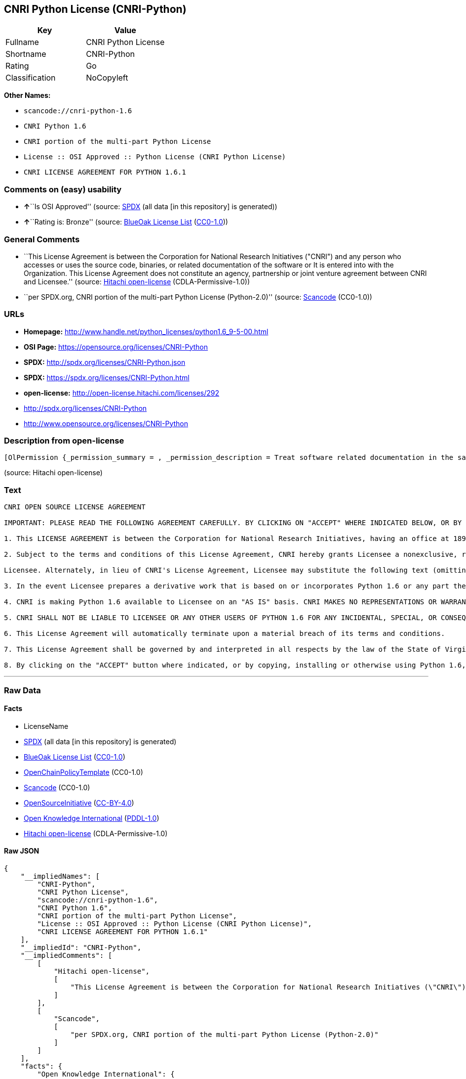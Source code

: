 == CNRI Python License (CNRI-Python)

[cols=",",options="header",]
|===
|Key |Value
|Fullname |CNRI Python License
|Shortname |CNRI-Python
|Rating |Go
|Classification |NoCopyleft
|===

*Other Names:*

* `+scancode://cnri-python-1.6+`
* `+CNRI Python 1.6+`
* `+CNRI portion of the multi-part Python License+`
* `+License :: OSI Approved :: Python License (CNRI Python License)+`
* `+CNRI LICENSE AGREEMENT FOR PYTHON 1.6.1+`

=== Comments on (easy) usability

* **↑**``Is OSI Approved'' (source:
https://spdx.org/licenses/CNRI-Python.html[SPDX] (all data [in this
repository] is generated))
* **↑**``Rating is: Bronze'' (source:
https://blueoakcouncil.org/list[BlueOak License List]
(https://raw.githubusercontent.com/blueoakcouncil/blue-oak-list-npm-package/master/LICENSE[CC0-1.0]))

=== General Comments

* ``This License Agreement is between the Corporation for National
Research Initiatives ("CNRI") and any person who accesses or uses the
source code, binaries, or related documentation of the software or It is
entered into with the Organization. This License Agreement does not
constitute an agency, partnership or joint venture agreement between
CNRI and Licensee.'' (source:
https://github.com/Hitachi/open-license[Hitachi open-license]
(CDLA-Permissive-1.0))
* ``per SPDX.org, CNRI portion of the multi-part Python License
(Python-2.0)'' (source:
https://github.com/nexB/scancode-toolkit/blob/develop/src/licensedcode/data/licenses/cnri-python-1.6.yml[Scancode]
(CC0-1.0))

=== URLs

* *Homepage:*
http://www.handle.net/python_licenses/python1.6_9-5-00.html
* *OSI Page:* https://opensource.org/licenses/CNRI-Python
* *SPDX:* http://spdx.org/licenses/CNRI-Python.json
* *SPDX:* https://spdx.org/licenses/CNRI-Python.html
* *open-license:* http://open-license.hitachi.com/licenses/292
* http://spdx.org/licenses/CNRI-Python
* http://www.opensource.org/licenses/CNRI-Python

=== Description from open-license

....
[OlPermission {_permission_summary = , _permission_description = Treat software related documentation in the same way as software, _permission_actions = [OlAction {_action_schemaVersion = "0.1", _action_uri = "http://open-license.hitachi.com/actions/1", _action_baseUri = "http://open-license.hitachi.com/", _action_id = "actions/1", _action_name = Use the obtained source code without modification, _action_description = Use the fetched code as it is.},OlAction {_action_schemaVersion = "0.1", _action_uri = "http://open-license.hitachi.com/actions/4", _action_baseUri = "http://open-license.hitachi.com/", _action_id = "actions/4", _action_name = Using Modified Source Code, _action_description = },OlAction {_action_schemaVersion = "0.1", _action_uri = "http://open-license.hitachi.com/actions/6", _action_baseUri = "http://open-license.hitachi.com/", _action_id = "actions/6", _action_name = Use the retrieved binaries, _action_description = Use the fetched binary as it is.},OlAction {_action_schemaVersion = "0.1", _action_uri = "http://open-license.hitachi.com/actions/8", _action_baseUri = "http://open-license.hitachi.com/", _action_id = "actions/8", _action_name = Use binaries generated from modified source code, _action_description = },OlAction {_action_schemaVersion = "0.1", _action_uri = "http://open-license.hitachi.com/actions/172", _action_baseUri = "http://open-license.hitachi.com/", _action_id = "actions/172", _action_name = Analyze the obtained source code, _action_description = },OlAction {_action_schemaVersion = "0.1", _action_uri = "http://open-license.hitachi.com/actions/173", _action_baseUri = "http://open-license.hitachi.com/", _action_id = "actions/173", _action_name = Analyze the modified source code, _action_description = },OlAction {_action_schemaVersion = "0.1", _action_uri = "http://open-license.hitachi.com/actions/174", _action_baseUri = "http://open-license.hitachi.com/", _action_id = "actions/174", _action_name = Analyze the acquired binaries, _action_description = },OlAction {_action_schemaVersion = "0.1", _action_uri = "http://open-license.hitachi.com/actions/175", _action_baseUri = "http://open-license.hitachi.com/", _action_id = "actions/175", _action_name = Analyze the binary generated from the retrieved source code, _action_description = },OlAction {_action_schemaVersion = "0.1", _action_uri = "http://open-license.hitachi.com/actions/176", _action_baseUri = "http://open-license.hitachi.com/", _action_id = "actions/176", _action_name = Test the fetched source code, _action_description = },OlAction {_action_schemaVersion = "0.1", _action_uri = "http://open-license.hitachi.com/actions/177", _action_baseUri = "http://open-license.hitachi.com/", _action_id = "actions/177", _action_name = Testing Modified Source Code, _action_description = },OlAction {_action_schemaVersion = "0.1", _action_uri = "http://open-license.hitachi.com/actions/178", _action_baseUri = "http://open-license.hitachi.com/", _action_id = "actions/178", _action_name = Test the acquired binaries, _action_description = },OlAction {_action_schemaVersion = "0.1", _action_uri = "http://open-license.hitachi.com/actions/179", _action_baseUri = "http://open-license.hitachi.com/", _action_id = "actions/179", _action_name = Test the generated binaries from modified source code, _action_description = }], _permission_conditionHead = Nothing},OlPermission {_permission_summary = , _permission_description = The following text may be used in lieu of a copy of such license (except in quotation marks): "Python 1.6.1 is made available subject to the terms and conditions in CNRI. This Agreement together with Python 1.6.1 may be located on the Internet using the following unique, persistent identifier (known as a handle): 1895.22/1013. This Agreement may also be obtained from a proxy server on the Internet using the following URL: http://hdl .handle.net/1895.22/1013."●Copyright © 1995-2001 Corporation for National Research Initiatives; All Rights Reserved ", _permission_actions = [OlAction {_action_schemaVersion = "0.1", _action_uri = "http://open-license.hitachi.com/actions/9", _action_baseUri = "http://open-license.hitachi.com/", _action_id = "actions/9", _action_name = Distribute the obtained source code without modification, _action_description = Redistribute the code as it was obtained},OlAction {_action_schemaVersion = "0.1", _action_uri = "http://open-license.hitachi.com/actions/11", _action_baseUri = "http://open-license.hitachi.com/", _action_id = "actions/11", _action_name = Distribute the fetched binaries, _action_description = Redistribute the fetched binaries as they are},OlAction {_action_schemaVersion = "0.1", _action_uri = "http://open-license.hitachi.com/actions/17", _action_baseUri = "http://open-license.hitachi.com/", _action_id = "actions/17", _action_name = Display the obtained source code publicly, _action_description = },OlAction {_action_schemaVersion = "0.1", _action_uri = "http://open-license.hitachi.com/actions/18", _action_baseUri = "http://open-license.hitachi.com/", _action_id = "actions/18", _action_name = Executing the fetched source code publicly, _action_description = },OlAction {_action_schemaVersion = "0.1", _action_uri = "http://open-license.hitachi.com/actions/170", _action_baseUri = "http://open-license.hitachi.com/", _action_id = "actions/170", _action_name = Display the fetched binaries publicly, _action_description = },OlAction {_action_schemaVersion = "0.1", _action_uri = "http://open-license.hitachi.com/actions/180", _action_baseUri = "http://open-license.hitachi.com/", _action_id = "actions/180", _action_name = Executing the fetched binary publicly, _action_description = }], _permission_conditionHead = Just (OlConditionTreeAnd [OlConditionTreeLeaf (OlCondition {_condition_schemaVersion = "0.1", _condition_uri = "http://open-license.hitachi.com/conditions/8", _condition_baseUri = "http://open-license.hitachi.com/", _condition_id = "conditions/8", _condition_conditionType = OBLIGATION, _condition_name = Give you a copy of the relevant license., _condition_description = }),OlConditionTreeLeaf (OlCondition {_condition_schemaVersion = "0.1", _condition_uri = "http://open-license.hitachi.com/conditions/68", _condition_baseUri = "http://open-license.hitachi.com/", _condition_id = "conditions/68", _condition_conditionType = OBLIGATION, _condition_name = Include the copyright notice contained in the software, _condition_description = })])},OlPermission {_permission_summary = , _permission_description = The following text may be used in lieu of a copy of such license (except in quotation marks): "Python 1.6.1 is made available subject to the terms and conditions in CNRI. This Agreement together with Python 1.6.1 may be located on the Internet using the following unique, persistent identifier (known as a handle): 1895.22/1013. This Agreement may also be obtained from a proxy server on the Internet using the following URL: http://hdl .handle.net/1895.22/1013."●Copyright © 1995-2001 Corporation for National Research Initiatives; All Rights Reserved ", _permission_actions = [OlAction {_action_schemaVersion = "0.1", _action_uri = "http://open-license.hitachi.com/actions/3", _action_baseUri = "http://open-license.hitachi.com/", _action_id = "actions/3", _action_name = Modify the obtained source code., _action_description = }], _permission_conditionHead = Just (OlConditionTreeAnd [OlConditionTreeLeaf (OlCondition {_condition_schemaVersion = "0.1", _condition_uri = "http://open-license.hitachi.com/conditions/68", _condition_baseUri = "http://open-license.hitachi.com/", _condition_id = "conditions/68", _condition_conditionType = OBLIGATION, _condition_name = Include the copyright notice contained in the software, _condition_description = }),OlConditionTreeLeaf (OlCondition {_condition_schemaVersion = "0.1", _condition_uri = "http://open-license.hitachi.com/conditions/172", _condition_baseUri = "http://open-license.hitachi.com/", _condition_id = "conditions/172", _condition_conditionType = OBLIGATION, _condition_name = Include a summary of the changes you have made, _condition_description = })])},OlPermission {_permission_summary = , _permission_description = The following text may be used in lieu of a copy of such license (except in quotation marks): "Python 1.6.1 is made available subject to the terms and conditions in CNRI. This Agreement together with Python 1.6.1 may be located on the Internet using the following unique, persistent identifier (known as a handle): 1895.22/1013. This Agreement may also be obtained from a proxy server on the Internet using the following URL: http://hdl .handle.net/1895.22/1013."●Copyright © 1995-2001 Corporation for National Research Initiatives; All Rights Reserved ", _permission_actions = [OlAction {_action_schemaVersion = "0.1", _action_uri = "http://open-license.hitachi.com/actions/12", _action_baseUri = "http://open-license.hitachi.com/", _action_id = "actions/12", _action_name = Distribution of Modified Source Code, _action_description = },OlAction {_action_schemaVersion = "0.1", _action_uri = "http://open-license.hitachi.com/actions/14", _action_baseUri = "http://open-license.hitachi.com/", _action_id = "actions/14", _action_name = Distribute the generated binaries from modified source code, _action_description = },OlAction {_action_schemaVersion = "0.1", _action_uri = "http://open-license.hitachi.com/actions/23", _action_baseUri = "http://open-license.hitachi.com/", _action_id = "actions/23", _action_name = Display modified source code publicly, _action_description = },OlAction {_action_schemaVersion = "0.1", _action_uri = "http://open-license.hitachi.com/actions/24", _action_baseUri = "http://open-license.hitachi.com/", _action_id = "actions/24", _action_name = Publicly execute the modified source code, _action_description = },OlAction {_action_schemaVersion = "0.1", _action_uri = "http://open-license.hitachi.com/actions/171", _action_baseUri = "http://open-license.hitachi.com/", _action_id = "actions/171", _action_name = Display the generated binaries from modified source code publicly, _action_description = },OlAction {_action_schemaVersion = "0.1", _action_uri = "http://open-license.hitachi.com/actions/181", _action_baseUri = "http://open-license.hitachi.com/", _action_id = "actions/181", _action_name = Executing the generated binaries from modified source code publicly, _action_description = },OlAction {_action_schemaVersion = "0.1", _action_uri = "http://open-license.hitachi.com/actions/192", _action_baseUri = "http://open-license.hitachi.com/", _action_id = "actions/192", _action_name = Combining the software with one's own work to produce and distribute the software or a work containing parts of the software, _action_description = }], _permission_conditionHead = Just (OlConditionTreeAnd [OlConditionTreeLeaf (OlCondition {_condition_schemaVersion = "0.1", _condition_uri = "http://open-license.hitachi.com/conditions/8", _condition_baseUri = "http://open-license.hitachi.com/", _condition_id = "conditions/8", _condition_conditionType = OBLIGATION, _condition_name = Give you a copy of the relevant license., _condition_description = }),OlConditionTreeLeaf (OlCondition {_condition_schemaVersion = "0.1", _condition_uri = "http://open-license.hitachi.com/conditions/68", _condition_baseUri = "http://open-license.hitachi.com/", _condition_id = "conditions/68", _condition_conditionType = OBLIGATION, _condition_name = Include the copyright notice contained in the software, _condition_description = }),OlConditionTreeLeaf (OlCondition {_condition_schemaVersion = "0.1", _condition_uri = "http://open-license.hitachi.com/conditions/172", _condition_baseUri = "http://open-license.hitachi.com/", _condition_id = "conditions/172", _condition_conditionType = OBLIGATION, _condition_name = Include a summary of the changes you have made, _condition_description = })])}]
....

(source: Hitachi open-license)

=== Text

....
CNRI OPEN SOURCE LICENSE AGREEMENT

IMPORTANT: PLEASE READ THE FOLLOWING AGREEMENT CAREFULLY. BY CLICKING ON "ACCEPT" WHERE INDICATED BELOW, OR BY COPYING, INSTALLING OR OTHERWISE USING PYTHON 1.6 SOFTWARE, YOU ARE DEEMED TO HAVE AGREED TO THE TERMS AND CONDITIONS OF THIS LICENSE AGREEMENT.

1. This LICENSE AGREEMENT is between the Corporation for National Research Initiatives, having an office at 1895 Preston White Drive, Reston, VA 20191 ("CNRI"), and the Individual or Organization ("Licensee") accessing and otherwise using Python 1.6 software in source or binary form and its associated documentation, as released at the www.python.org Internet site on September 5, 2000 ("Python 1.6").

2. Subject to the terms and conditions of this License Agreement, CNRI hereby grants Licensee a nonexclusive, royalty-free, world-wide license to reproduce, analyze, test, perform and/or display publicly, prepare derivative works, distribute, and otherwise use Python 1.6 alone or in any derivative version, provided, however, that CNRI's License Agreement and CNRI's notice of copyright, i.e., "Copyright (c) 1995-2000 Corporation for National Research Initiatives; All Rights Reserved" are retained in Python 1.6 alone or in any derivative version prepared by

Licensee. Alternately, in lieu of CNRI's License Agreement, Licensee may substitute the following text (omitting the quotes): "Python 1.6 is made available subject to the terms and conditions in CNRI's License Agreement. This Agreement together with Python 1.6 may be located on the Internet using the following unique, persistent identifier (known as a handle): 1895.22/1012. This Agreement may also be obtained from a proxy server on the Internet using the following URL: http://hdl.handle.net/1895.22/1012".

3. In the event Licensee prepares a derivative work that is based on or incorporates Python 1.6 or any part thereof, and wants to make the derivative work available to others as provided herein, then Licensee hereby agrees to include in any such work a brief summary of the changes made to Python 1.6.

4. CNRI is making Python 1.6 available to Licensee on an "AS IS" basis. CNRI MAKES NO REPRESENTATIONS OR WARRANTIES, EXPRESS OR IMPLIED. BY WAY OF EXAMPLE, BUT NOT LIMITATION, CNRI MAKES NO AND DISCLAIMS ANY REPRESENTATION OR WARRANTY OF MERCHANTABILITY OR FITNESS FOR ANY PARTICULAR PURPOSE OR THAT THE USE OF PYTHON 1.6 WILL NOT INFRINGE ANY THIRD PARTY RIGHTS.

5. CNRI SHALL NOT BE LIABLE TO LICENSEE OR ANY OTHER USERS OF PYTHON 1.6 FOR ANY INCIDENTAL, SPECIAL, OR CONSEQUENTIAL DAMAGES OR LOSS AS A RESULT OF MODIFYING, DISTRIBUTING, OR OTHERWISE USING PYTHON 1.6, OR ANY DERIVATIVE THEREOF, EVEN IF ADVISED OF THE POSSIBILITY THEREOF.

6. This License Agreement will automatically terminate upon a material breach of its terms and conditions.

7. This License Agreement shall be governed by and interpreted in all respects by the law of the State of Virginia, excluding conflict of law provisions. Nothing in this License Agreement shall be deemed to create any relationship of agency, partnership, or joint venture between CNRI and Licensee. This License Agreement does not grant permission to use CNRI trademarks or trade name in a trademark sense to endorse or promote products or services of Licensee, or any third party.

8. By clicking on the "ACCEPT" button where indicated, or by copying, installing or otherwise using Python 1.6, Licensee agrees to be bound by the terms and conditions of this License Agreement.
....

'''''

=== Raw Data

==== Facts

* LicenseName
* https://spdx.org/licenses/CNRI-Python.html[SPDX] (all data [in this
repository] is generated)
* https://blueoakcouncil.org/list[BlueOak License List]
(https://raw.githubusercontent.com/blueoakcouncil/blue-oak-list-npm-package/master/LICENSE[CC0-1.0])
* https://github.com/OpenChain-Project/curriculum/raw/ddf1e879341adbd9b297cd67c5d5c16b2076540b/policy-template/Open%20Source%20Policy%20Template%20for%20OpenChain%20Specification%201.2.ods[OpenChainPolicyTemplate]
(CC0-1.0)
* https://github.com/nexB/scancode-toolkit/blob/develop/src/licensedcode/data/licenses/cnri-python-1.6.yml[Scancode]
(CC0-1.0)
* https://opensource.org/licenses/[OpenSourceInitiative]
(https://creativecommons.org/licenses/by/4.0/legalcode[CC-BY-4.0])
* https://github.com/okfn/licenses/blob/master/licenses.csv[Open
Knowledge International]
(https://opendatacommons.org/licenses/pddl/1-0/[PDDL-1.0])
* https://github.com/Hitachi/open-license[Hitachi open-license]
(CDLA-Permissive-1.0)

==== Raw JSON

....
{
    "__impliedNames": [
        "CNRI-Python",
        "CNRI Python License",
        "scancode://cnri-python-1.6",
        "CNRI Python 1.6",
        "CNRI portion of the multi-part Python License",
        "License :: OSI Approved :: Python License (CNRI Python License)",
        "CNRI LICENSE AGREEMENT FOR PYTHON 1.6.1"
    ],
    "__impliedId": "CNRI-Python",
    "__impliedComments": [
        [
            "Hitachi open-license",
            [
                "This License Agreement is between the Corporation for National Research Initiatives (\"CNRI\") and any person who accesses or uses the source code, binaries, or related documentation of the software or It is entered into with the Organization. This License Agreement does not constitute an agency, partnership or joint venture agreement between CNRI and Licensee."
            ]
        ],
        [
            "Scancode",
            [
                "per SPDX.org, CNRI portion of the multi-part Python License (Python-2.0)"
            ]
        ]
    ],
    "facts": {
        "Open Knowledge International": {
            "is_generic": null,
            "legacy_ids": [],
            "status": "active",
            "domain_software": true,
            "url": "https://opensource.org/licenses/CNRI-Python",
            "maintainer": "",
            "od_conformance": "not reviewed",
            "_sourceURL": "https://github.com/okfn/licenses/blob/master/licenses.csv",
            "domain_data": false,
            "osd_conformance": "approved",
            "id": "CNRI-Python",
            "title": "CNRI Python License",
            "_implications": {
                "__impliedNames": [
                    "CNRI-Python",
                    "CNRI Python License"
                ],
                "__impliedId": "CNRI-Python",
                "__impliedURLs": [
                    [
                        null,
                        "https://opensource.org/licenses/CNRI-Python"
                    ]
                ]
            },
            "domain_content": false
        },
        "LicenseName": {
            "implications": {
                "__impliedNames": [
                    "CNRI-Python"
                ],
                "__impliedId": "CNRI-Python"
            },
            "shortname": "CNRI-Python",
            "otherNames": []
        },
        "SPDX": {
            "isSPDXLicenseDeprecated": false,
            "spdxFullName": "CNRI Python License",
            "spdxDetailsURL": "http://spdx.org/licenses/CNRI-Python.json",
            "_sourceURL": "https://spdx.org/licenses/CNRI-Python.html",
            "spdxLicIsOSIApproved": true,
            "spdxSeeAlso": [
                "https://opensource.org/licenses/CNRI-Python"
            ],
            "_implications": {
                "__impliedNames": [
                    "CNRI-Python",
                    "CNRI Python License"
                ],
                "__impliedId": "CNRI-Python",
                "__impliedJudgement": [
                    [
                        "SPDX",
                        {
                            "tag": "PositiveJudgement",
                            "contents": "Is OSI Approved"
                        }
                    ]
                ],
                "__isOsiApproved": true,
                "__impliedURLs": [
                    [
                        "SPDX",
                        "http://spdx.org/licenses/CNRI-Python.json"
                    ],
                    [
                        null,
                        "https://opensource.org/licenses/CNRI-Python"
                    ]
                ]
            },
            "spdxLicenseId": "CNRI-Python"
        },
        "Scancode": {
            "otherUrls": [
                "http://spdx.org/licenses/CNRI-Python",
                "http://www.opensource.org/licenses/CNRI-Python",
                "https://opensource.org/licenses/CNRI-Python"
            ],
            "homepageUrl": "http://www.handle.net/python_licenses/python1.6_9-5-00.html",
            "shortName": "CNRI Python 1.6",
            "textUrls": null,
            "text": "CNRI OPEN SOURCE LICENSE AGREEMENT\n\nIMPORTANT: PLEASE READ THE FOLLOWING AGREEMENT CAREFULLY. BY CLICKING ON \"ACCEPT\" WHERE INDICATED BELOW, OR BY COPYING, INSTALLING OR OTHERWISE USING PYTHON 1.6 SOFTWARE, YOU ARE DEEMED TO HAVE AGREED TO THE TERMS AND CONDITIONS OF THIS LICENSE AGREEMENT.\n\n1. This LICENSE AGREEMENT is between the Corporation for National Research Initiatives, having an office at 1895 Preston White Drive, Reston, VA 20191 (\"CNRI\"), and the Individual or Organization (\"Licensee\") accessing and otherwise using Python 1.6 software in source or binary form and its associated documentation, as released at the www.python.org Internet site on September 5, 2000 (\"Python 1.6\").\n\n2. Subject to the terms and conditions of this License Agreement, CNRI hereby grants Licensee a nonexclusive, royalty-free, world-wide license to reproduce, analyze, test, perform and/or display publicly, prepare derivative works, distribute, and otherwise use Python 1.6 alone or in any derivative version, provided, however, that CNRI's License Agreement and CNRI's notice of copyright, i.e., \"Copyright (c) 1995-2000 Corporation for National Research Initiatives; All Rights Reserved\" are retained in Python 1.6 alone or in any derivative version prepared by\n\nLicensee. Alternately, in lieu of CNRI's License Agreement, Licensee may substitute the following text (omitting the quotes): \"Python 1.6 is made available subject to the terms and conditions in CNRI's License Agreement. This Agreement together with Python 1.6 may be located on the Internet using the following unique, persistent identifier (known as a handle): 1895.22/1012. This Agreement may also be obtained from a proxy server on the Internet using the following URL: http://hdl.handle.net/1895.22/1012\".\n\n3. In the event Licensee prepares a derivative work that is based on or incorporates Python 1.6 or any part thereof, and wants to make the derivative work available to others as provided herein, then Licensee hereby agrees to include in any such work a brief summary of the changes made to Python 1.6.\n\n4. CNRI is making Python 1.6 available to Licensee on an \"AS IS\" basis. CNRI MAKES NO REPRESENTATIONS OR WARRANTIES, EXPRESS OR IMPLIED. BY WAY OF EXAMPLE, BUT NOT LIMITATION, CNRI MAKES NO AND DISCLAIMS ANY REPRESENTATION OR WARRANTY OF MERCHANTABILITY OR FITNESS FOR ANY PARTICULAR PURPOSE OR THAT THE USE OF PYTHON 1.6 WILL NOT INFRINGE ANY THIRD PARTY RIGHTS.\n\n5. CNRI SHALL NOT BE LIABLE TO LICENSEE OR ANY OTHER USERS OF PYTHON 1.6 FOR ANY INCIDENTAL, SPECIAL, OR CONSEQUENTIAL DAMAGES OR LOSS AS A RESULT OF MODIFYING, DISTRIBUTING, OR OTHERWISE USING PYTHON 1.6, OR ANY DERIVATIVE THEREOF, EVEN IF ADVISED OF THE POSSIBILITY THEREOF.\n\n6. This License Agreement will automatically terminate upon a material breach of its terms and conditions.\n\n7. This License Agreement shall be governed by and interpreted in all respects by the law of the State of Virginia, excluding conflict of law provisions. Nothing in this License Agreement shall be deemed to create any relationship of agency, partnership, or joint venture between CNRI and Licensee. This License Agreement does not grant permission to use CNRI trademarks or trade name in a trademark sense to endorse or promote products or services of Licensee, or any third party.\n\n8. By clicking on the \"ACCEPT\" button where indicated, or by copying, installing or otherwise using Python 1.6, Licensee agrees to be bound by the terms and conditions of this License Agreement.",
            "category": "Permissive",
            "osiUrl": null,
            "owner": "CNRI",
            "_sourceURL": "https://github.com/nexB/scancode-toolkit/blob/develop/src/licensedcode/data/licenses/cnri-python-1.6.yml",
            "key": "cnri-python-1.6",
            "name": "CNRI Open Source License Agreement for Python 1.6",
            "spdxId": "CNRI-Python",
            "notes": "per SPDX.org, CNRI portion of the multi-part Python License (Python-2.0)",
            "_implications": {
                "__impliedNames": [
                    "scancode://cnri-python-1.6",
                    "CNRI Python 1.6",
                    "CNRI-Python"
                ],
                "__impliedId": "CNRI-Python",
                "__impliedComments": [
                    [
                        "Scancode",
                        [
                            "per SPDX.org, CNRI portion of the multi-part Python License (Python-2.0)"
                        ]
                    ]
                ],
                "__impliedCopyleft": [
                    [
                        "Scancode",
                        "NoCopyleft"
                    ]
                ],
                "__calculatedCopyleft": "NoCopyleft",
                "__impliedText": "CNRI OPEN SOURCE LICENSE AGREEMENT\n\nIMPORTANT: PLEASE READ THE FOLLOWING AGREEMENT CAREFULLY. BY CLICKING ON \"ACCEPT\" WHERE INDICATED BELOW, OR BY COPYING, INSTALLING OR OTHERWISE USING PYTHON 1.6 SOFTWARE, YOU ARE DEEMED TO HAVE AGREED TO THE TERMS AND CONDITIONS OF THIS LICENSE AGREEMENT.\n\n1. This LICENSE AGREEMENT is between the Corporation for National Research Initiatives, having an office at 1895 Preston White Drive, Reston, VA 20191 (\"CNRI\"), and the Individual or Organization (\"Licensee\") accessing and otherwise using Python 1.6 software in source or binary form and its associated documentation, as released at the www.python.org Internet site on September 5, 2000 (\"Python 1.6\").\n\n2. Subject to the terms and conditions of this License Agreement, CNRI hereby grants Licensee a nonexclusive, royalty-free, world-wide license to reproduce, analyze, test, perform and/or display publicly, prepare derivative works, distribute, and otherwise use Python 1.6 alone or in any derivative version, provided, however, that CNRI's License Agreement and CNRI's notice of copyright, i.e., \"Copyright (c) 1995-2000 Corporation for National Research Initiatives; All Rights Reserved\" are retained in Python 1.6 alone or in any derivative version prepared by\n\nLicensee. Alternately, in lieu of CNRI's License Agreement, Licensee may substitute the following text (omitting the quotes): \"Python 1.6 is made available subject to the terms and conditions in CNRI's License Agreement. This Agreement together with Python 1.6 may be located on the Internet using the following unique, persistent identifier (known as a handle): 1895.22/1012. This Agreement may also be obtained from a proxy server on the Internet using the following URL: http://hdl.handle.net/1895.22/1012\".\n\n3. In the event Licensee prepares a derivative work that is based on or incorporates Python 1.6 or any part thereof, and wants to make the derivative work available to others as provided herein, then Licensee hereby agrees to include in any such work a brief summary of the changes made to Python 1.6.\n\n4. CNRI is making Python 1.6 available to Licensee on an \"AS IS\" basis. CNRI MAKES NO REPRESENTATIONS OR WARRANTIES, EXPRESS OR IMPLIED. BY WAY OF EXAMPLE, BUT NOT LIMITATION, CNRI MAKES NO AND DISCLAIMS ANY REPRESENTATION OR WARRANTY OF MERCHANTABILITY OR FITNESS FOR ANY PARTICULAR PURPOSE OR THAT THE USE OF PYTHON 1.6 WILL NOT INFRINGE ANY THIRD PARTY RIGHTS.\n\n5. CNRI SHALL NOT BE LIABLE TO LICENSEE OR ANY OTHER USERS OF PYTHON 1.6 FOR ANY INCIDENTAL, SPECIAL, OR CONSEQUENTIAL DAMAGES OR LOSS AS A RESULT OF MODIFYING, DISTRIBUTING, OR OTHERWISE USING PYTHON 1.6, OR ANY DERIVATIVE THEREOF, EVEN IF ADVISED OF THE POSSIBILITY THEREOF.\n\n6. This License Agreement will automatically terminate upon a material breach of its terms and conditions.\n\n7. This License Agreement shall be governed by and interpreted in all respects by the law of the State of Virginia, excluding conflict of law provisions. Nothing in this License Agreement shall be deemed to create any relationship of agency, partnership, or joint venture between CNRI and Licensee. This License Agreement does not grant permission to use CNRI trademarks or trade name in a trademark sense to endorse or promote products or services of Licensee, or any third party.\n\n8. By clicking on the \"ACCEPT\" button where indicated, or by copying, installing or otherwise using Python 1.6, Licensee agrees to be bound by the terms and conditions of this License Agreement.",
                "__impliedURLs": [
                    [
                        "Homepage",
                        "http://www.handle.net/python_licenses/python1.6_9-5-00.html"
                    ],
                    [
                        null,
                        "http://spdx.org/licenses/CNRI-Python"
                    ],
                    [
                        null,
                        "http://www.opensource.org/licenses/CNRI-Python"
                    ],
                    [
                        null,
                        "https://opensource.org/licenses/CNRI-Python"
                    ]
                ]
            }
        },
        "OpenChainPolicyTemplate": {
            "isSaaSDeemed": "no",
            "licenseType": "permissive",
            "freedomOrDeath": "no",
            "typeCopyleft": "no",
            "_sourceURL": "https://github.com/OpenChain-Project/curriculum/raw/ddf1e879341adbd9b297cd67c5d5c16b2076540b/policy-template/Open%20Source%20Policy%20Template%20for%20OpenChain%20Specification%201.2.ods",
            "name": "CNRI Python license (CNRI portion of Python License)",
            "commercialUse": true,
            "spdxId": "CNRI-Python",
            "_implications": {
                "__impliedNames": [
                    "CNRI-Python"
                ]
            }
        },
        "Hitachi open-license": {
            "permissionsStr": "[OlPermission {_permission_summary = , _permission_description = Treat software related documentation in the same way as software, _permission_actions = [OlAction {_action_schemaVersion = \"0.1\", _action_uri = \"http://open-license.hitachi.com/actions/1\", _action_baseUri = \"http://open-license.hitachi.com/\", _action_id = \"actions/1\", _action_name = Use the obtained source code without modification, _action_description = Use the fetched code as it is.},OlAction {_action_schemaVersion = \"0.1\", _action_uri = \"http://open-license.hitachi.com/actions/4\", _action_baseUri = \"http://open-license.hitachi.com/\", _action_id = \"actions/4\", _action_name = Using Modified Source Code, _action_description = },OlAction {_action_schemaVersion = \"0.1\", _action_uri = \"http://open-license.hitachi.com/actions/6\", _action_baseUri = \"http://open-license.hitachi.com/\", _action_id = \"actions/6\", _action_name = Use the retrieved binaries, _action_description = Use the fetched binary as it is.},OlAction {_action_schemaVersion = \"0.1\", _action_uri = \"http://open-license.hitachi.com/actions/8\", _action_baseUri = \"http://open-license.hitachi.com/\", _action_id = \"actions/8\", _action_name = Use binaries generated from modified source code, _action_description = },OlAction {_action_schemaVersion = \"0.1\", _action_uri = \"http://open-license.hitachi.com/actions/172\", _action_baseUri = \"http://open-license.hitachi.com/\", _action_id = \"actions/172\", _action_name = Analyze the obtained source code, _action_description = },OlAction {_action_schemaVersion = \"0.1\", _action_uri = \"http://open-license.hitachi.com/actions/173\", _action_baseUri = \"http://open-license.hitachi.com/\", _action_id = \"actions/173\", _action_name = Analyze the modified source code, _action_description = },OlAction {_action_schemaVersion = \"0.1\", _action_uri = \"http://open-license.hitachi.com/actions/174\", _action_baseUri = \"http://open-license.hitachi.com/\", _action_id = \"actions/174\", _action_name = Analyze the acquired binaries, _action_description = },OlAction {_action_schemaVersion = \"0.1\", _action_uri = \"http://open-license.hitachi.com/actions/175\", _action_baseUri = \"http://open-license.hitachi.com/\", _action_id = \"actions/175\", _action_name = Analyze the binary generated from the retrieved source code, _action_description = },OlAction {_action_schemaVersion = \"0.1\", _action_uri = \"http://open-license.hitachi.com/actions/176\", _action_baseUri = \"http://open-license.hitachi.com/\", _action_id = \"actions/176\", _action_name = Test the fetched source code, _action_description = },OlAction {_action_schemaVersion = \"0.1\", _action_uri = \"http://open-license.hitachi.com/actions/177\", _action_baseUri = \"http://open-license.hitachi.com/\", _action_id = \"actions/177\", _action_name = Testing Modified Source Code, _action_description = },OlAction {_action_schemaVersion = \"0.1\", _action_uri = \"http://open-license.hitachi.com/actions/178\", _action_baseUri = \"http://open-license.hitachi.com/\", _action_id = \"actions/178\", _action_name = Test the acquired binaries, _action_description = },OlAction {_action_schemaVersion = \"0.1\", _action_uri = \"http://open-license.hitachi.com/actions/179\", _action_baseUri = \"http://open-license.hitachi.com/\", _action_id = \"actions/179\", _action_name = Test the generated binaries from modified source code, _action_description = }], _permission_conditionHead = Nothing},OlPermission {_permission_summary = , _permission_description = The following text may be used in lieu of a copy of such license (except in quotation marks): \"Python 1.6.1 is made available subject to the terms and conditions in CNRI. This Agreement together with Python 1.6.1 may be located on the Internet using the following unique, persistent identifier (known as a handle): 1895.22/1013. This Agreement may also be obtained from a proxy server on the Internet using the following URL: http://hdl .handle.net/1895.22/1013.\"âCopyright Â© 1995-2001 Corporation for National Research Initiatives; All Rights Reserved \", _permission_actions = [OlAction {_action_schemaVersion = \"0.1\", _action_uri = \"http://open-license.hitachi.com/actions/9\", _action_baseUri = \"http://open-license.hitachi.com/\", _action_id = \"actions/9\", _action_name = Distribute the obtained source code without modification, _action_description = Redistribute the code as it was obtained},OlAction {_action_schemaVersion = \"0.1\", _action_uri = \"http://open-license.hitachi.com/actions/11\", _action_baseUri = \"http://open-license.hitachi.com/\", _action_id = \"actions/11\", _action_name = Distribute the fetched binaries, _action_description = Redistribute the fetched binaries as they are},OlAction {_action_schemaVersion = \"0.1\", _action_uri = \"http://open-license.hitachi.com/actions/17\", _action_baseUri = \"http://open-license.hitachi.com/\", _action_id = \"actions/17\", _action_name = Display the obtained source code publicly, _action_description = },OlAction {_action_schemaVersion = \"0.1\", _action_uri = \"http://open-license.hitachi.com/actions/18\", _action_baseUri = \"http://open-license.hitachi.com/\", _action_id = \"actions/18\", _action_name = Executing the fetched source code publicly, _action_description = },OlAction {_action_schemaVersion = \"0.1\", _action_uri = \"http://open-license.hitachi.com/actions/170\", _action_baseUri = \"http://open-license.hitachi.com/\", _action_id = \"actions/170\", _action_name = Display the fetched binaries publicly, _action_description = },OlAction {_action_schemaVersion = \"0.1\", _action_uri = \"http://open-license.hitachi.com/actions/180\", _action_baseUri = \"http://open-license.hitachi.com/\", _action_id = \"actions/180\", _action_name = Executing the fetched binary publicly, _action_description = }], _permission_conditionHead = Just (OlConditionTreeAnd [OlConditionTreeLeaf (OlCondition {_condition_schemaVersion = \"0.1\", _condition_uri = \"http://open-license.hitachi.com/conditions/8\", _condition_baseUri = \"http://open-license.hitachi.com/\", _condition_id = \"conditions/8\", _condition_conditionType = OBLIGATION, _condition_name = Give you a copy of the relevant license., _condition_description = }),OlConditionTreeLeaf (OlCondition {_condition_schemaVersion = \"0.1\", _condition_uri = \"http://open-license.hitachi.com/conditions/68\", _condition_baseUri = \"http://open-license.hitachi.com/\", _condition_id = \"conditions/68\", _condition_conditionType = OBLIGATION, _condition_name = Include the copyright notice contained in the software, _condition_description = })])},OlPermission {_permission_summary = , _permission_description = The following text may be used in lieu of a copy of such license (except in quotation marks): \"Python 1.6.1 is made available subject to the terms and conditions in CNRI. This Agreement together with Python 1.6.1 may be located on the Internet using the following unique, persistent identifier (known as a handle): 1895.22/1013. This Agreement may also be obtained from a proxy server on the Internet using the following URL: http://hdl .handle.net/1895.22/1013.\"âCopyright Â© 1995-2001 Corporation for National Research Initiatives; All Rights Reserved \", _permission_actions = [OlAction {_action_schemaVersion = \"0.1\", _action_uri = \"http://open-license.hitachi.com/actions/3\", _action_baseUri = \"http://open-license.hitachi.com/\", _action_id = \"actions/3\", _action_name = Modify the obtained source code., _action_description = }], _permission_conditionHead = Just (OlConditionTreeAnd [OlConditionTreeLeaf (OlCondition {_condition_schemaVersion = \"0.1\", _condition_uri = \"http://open-license.hitachi.com/conditions/68\", _condition_baseUri = \"http://open-license.hitachi.com/\", _condition_id = \"conditions/68\", _condition_conditionType = OBLIGATION, _condition_name = Include the copyright notice contained in the software, _condition_description = }),OlConditionTreeLeaf (OlCondition {_condition_schemaVersion = \"0.1\", _condition_uri = \"http://open-license.hitachi.com/conditions/172\", _condition_baseUri = \"http://open-license.hitachi.com/\", _condition_id = \"conditions/172\", _condition_conditionType = OBLIGATION, _condition_name = Include a summary of the changes you have made, _condition_description = })])},OlPermission {_permission_summary = , _permission_description = The following text may be used in lieu of a copy of such license (except in quotation marks): \"Python 1.6.1 is made available subject to the terms and conditions in CNRI. This Agreement together with Python 1.6.1 may be located on the Internet using the following unique, persistent identifier (known as a handle): 1895.22/1013. This Agreement may also be obtained from a proxy server on the Internet using the following URL: http://hdl .handle.net/1895.22/1013.\"âCopyright Â© 1995-2001 Corporation for National Research Initiatives; All Rights Reserved \", _permission_actions = [OlAction {_action_schemaVersion = \"0.1\", _action_uri = \"http://open-license.hitachi.com/actions/12\", _action_baseUri = \"http://open-license.hitachi.com/\", _action_id = \"actions/12\", _action_name = Distribution of Modified Source Code, _action_description = },OlAction {_action_schemaVersion = \"0.1\", _action_uri = \"http://open-license.hitachi.com/actions/14\", _action_baseUri = \"http://open-license.hitachi.com/\", _action_id = \"actions/14\", _action_name = Distribute the generated binaries from modified source code, _action_description = },OlAction {_action_schemaVersion = \"0.1\", _action_uri = \"http://open-license.hitachi.com/actions/23\", _action_baseUri = \"http://open-license.hitachi.com/\", _action_id = \"actions/23\", _action_name = Display modified source code publicly, _action_description = },OlAction {_action_schemaVersion = \"0.1\", _action_uri = \"http://open-license.hitachi.com/actions/24\", _action_baseUri = \"http://open-license.hitachi.com/\", _action_id = \"actions/24\", _action_name = Publicly execute the modified source code, _action_description = },OlAction {_action_schemaVersion = \"0.1\", _action_uri = \"http://open-license.hitachi.com/actions/171\", _action_baseUri = \"http://open-license.hitachi.com/\", _action_id = \"actions/171\", _action_name = Display the generated binaries from modified source code publicly, _action_description = },OlAction {_action_schemaVersion = \"0.1\", _action_uri = \"http://open-license.hitachi.com/actions/181\", _action_baseUri = \"http://open-license.hitachi.com/\", _action_id = \"actions/181\", _action_name = Executing the generated binaries from modified source code publicly, _action_description = },OlAction {_action_schemaVersion = \"0.1\", _action_uri = \"http://open-license.hitachi.com/actions/192\", _action_baseUri = \"http://open-license.hitachi.com/\", _action_id = \"actions/192\", _action_name = Combining the software with one's own work to produce and distribute the software or a work containing parts of the software, _action_description = }], _permission_conditionHead = Just (OlConditionTreeAnd [OlConditionTreeLeaf (OlCondition {_condition_schemaVersion = \"0.1\", _condition_uri = \"http://open-license.hitachi.com/conditions/8\", _condition_baseUri = \"http://open-license.hitachi.com/\", _condition_id = \"conditions/8\", _condition_conditionType = OBLIGATION, _condition_name = Give you a copy of the relevant license., _condition_description = }),OlConditionTreeLeaf (OlCondition {_condition_schemaVersion = \"0.1\", _condition_uri = \"http://open-license.hitachi.com/conditions/68\", _condition_baseUri = \"http://open-license.hitachi.com/\", _condition_id = \"conditions/68\", _condition_conditionType = OBLIGATION, _condition_name = Include the copyright notice contained in the software, _condition_description = }),OlConditionTreeLeaf (OlCondition {_condition_schemaVersion = \"0.1\", _condition_uri = \"http://open-license.hitachi.com/conditions/172\", _condition_baseUri = \"http://open-license.hitachi.com/\", _condition_id = \"conditions/172\", _condition_conditionType = OBLIGATION, _condition_name = Include a summary of the changes you have made, _condition_description = })])}]",
            "notices": [
                {
                    "content": "The Software is provided to Licensee by the copyright holder \"as-is\" and makes no representations or warranties, express or implied, including but not limited to representations and warranties of commercial applicability, fitness for a particular purpose, and non-infringement by use of the Software. The representations and warranties include, but are not limited to, representations and warranties of commercial applicability, fitness for a particular purpose, and non-infringement by use of such software.",
                    "description": "There is no guarantee."
                },
                {
                    "content": "In no event shall the copyright holder be liable to the licensee or users of such software for any incidental, special, or consequential damages, or for any loss arising from the use, modification, or distribution of such software, even if the licensee or users of such software have been advised of the possibility of such damages."
                },
                {
                    "content": "Violation of this license shall result in automatic termination of all rights under this license."
                },
                {
                    "content": "This license is subject to the provisions of the federal intellectual property laws of the United States (including, but not limited to, federal copyright law). To the extent that the federal intellectual property laws of the United States do not apply, they are subject to the provisions of the laws of the Commonwealth of Virginia, except for the conflict of laws provisions of the Commonwealth of Virginia.",
                    "description": "However, derivative works of such software that incorporate material previously distributed under the GNU General Public License (GPL) that is not separable from the software shall be governed by Virginia law only for issues relating to chapters 4, 5, and 7 of this license."
                },
                {
                    "content": "You do not have the right to use CNRI's trademarks or trade names to endorse or promote the products and services of Licensee or third parties."
                }
            ],
            "_sourceURL": "http://open-license.hitachi.com/licenses/292",
            "content": "CNRI LICENSE AGREEMENT FOR PYTHON 1.6.1\r\n\r\n1.This LICENSE AGREEMENT is between the Corporation for National Research Initiatives, having an office at 1895 Preston White Drive, Reston, VA 20191 (âCNRIâ), and the Individual or Organization (âLicenseeâ) accessing and otherwise using Python 1.6.1 software in source or binary form and its associated documentation.\r\n\r\n2.Subject to the terms and conditions of this License Agreement, CNRI hereby grants Licensee a nonexclusive, royalty-free, world-wide license to reproduce, analyze, test, perform and/or display publicly, prepare derivative works, distribute, and otherwise use Python 1.6.1 alone or in any derivative version, provided, however, that CNRIâs License Agreement and CNRIâs notice of copyright, i.e., âCopyright Â© 1995-2001 Corporation for National Research Initiatives; All Rights Reservedâ are retained in Python 1.6.1 alone or in any derivative version prepared by Licensee. Alternately, in lieu of CNRIâs License Agreement, Licensee may substitute the following text (omitting the quotes): âPython 1.6.1 is made available subject to the terms and conditions in CNRIâs License Agreement. This Agreement together with Python 1.6.1 may be located on the Internet using the following unique, persistent identifier (known as a handle): 1895.22/1013. This Agreement may also be obtained from a proxy server on the Internet using the following URL: http://hdl.handle.net/1895.22/1013.â\r\n\r\n3.In the event Licensee prepares a derivative work that is based on or incorporates Python 1.6.1 or any part thereof, and wants to make the derivative work available to others as provided herein, then Licensee hereby agrees to include in any such work a brief summary of the changes made to Python 1.6.1.\r\n\r\n4.CNRI is making Python 1.6.1 available to Licensee on an âAS ISâ basis. CNRI MAKES NO REPRESENTATIONS OR WARRANTIES, EXPRESS OR IMPLIED. BY WAY OF EXAMPLE, BUT NOT LIMITATION, CNRI MAKES NO AND DISCLAIMS ANY REPRESENTATION OR WARRANTY OF MERCHANTABILITY OR FITNESS FOR ANY PARTICULAR PURPOSE OR THAT THE USE OF PYTHON 1.6.1 WILL NOT INFRINGE ANY THIRD PARTY RIGHTS.\r\n\r\n5.CNRI SHALL NOT BE LIABLE TO LICENSEE OR ANY OTHER USERS OF PYTHON 1.6.1 FOR ANY INCIDENTAL, SPECIAL, OR CONSEQUENTIAL DAMAGES OR LOSS AS A RESULT OF MODIFYING, DISTRIBUTING, OR OTHERWISE USING PYTHON 1.6.1, OR ANY DERIVATIVE THEREOF, EVEN IF ADVISED OF THE POSSIBILITY THEREOF.\r\n\r\n6.This License Agreement will automatically terminate upon a material breach of its terms and conditions.\r\n\r\n7.This License Agreement shall be governed by the federal intellectual property law of the United States, including without limitation the federal copyright law, and, to the extent such U.S. federal law does not apply, by the law of the Commonwealth of Virginia, excluding Virginiaâs conflict of law provisions. Notwithstanding the foregoing, with regard to derivative works based on Python 1.6.1 that incorporate non-separable material that was previously distributed under the GNU General Public License (GPL), the law of the Commonwealth of Virginia shall govern this License Agreement only as to issues arising under or with respect to Paragraphs 4, 5, and 7 of this License Agreement. Nothing in this License Agreement shall be deemed to create any relationship of agency, partnership, or joint venture between CNRI and Licensee. This License Agreement does not grant permission to use CNRI trademarks or trade name in a trademark sense to endorse or promote products or services of Licensee, or any third party.\r\n\r\n8.By clicking on the âACCEPTâ button where indicated, or by copying, installing or otherwise using Python 1.6.1, Licensee agrees to be bound by the terms and conditions of this License Agreement.",
            "name": "CNRI LICENSE AGREEMENT FOR PYTHON 1.6.1",
            "permissions": [
                {
                    "actions": [
                        {
                            "name": "Use the obtained source code without modification",
                            "description": "Use the fetched code as it is."
                        },
                        {
                            "name": "Using Modified Source Code"
                        },
                        {
                            "name": "Use the retrieved binaries",
                            "description": "Use the fetched binary as it is."
                        },
                        {
                            "name": "Use binaries generated from modified source code"
                        },
                        {
                            "name": "Analyze the obtained source code"
                        },
                        {
                            "name": "Analyze the modified source code"
                        },
                        {
                            "name": "Analyze the acquired binaries"
                        },
                        {
                            "name": "Analyze the binary generated from the retrieved source code"
                        },
                        {
                            "name": "Test the fetched source code"
                        },
                        {
                            "name": "Testing Modified Source Code"
                        },
                        {
                            "name": "Test the acquired binaries"
                        },
                        {
                            "name": "Test the generated binaries from modified source code"
                        }
                    ],
                    "conditions": null,
                    "description": "Treat software related documentation in the same way as software"
                },
                {
                    "actions": [
                        {
                            "name": "Distribute the obtained source code without modification",
                            "description": "Redistribute the code as it was obtained"
                        },
                        {
                            "name": "Distribute the fetched binaries",
                            "description": "Redistribute the fetched binaries as they are"
                        },
                        {
                            "name": "Display the obtained source code publicly"
                        },
                        {
                            "name": "Executing the fetched source code publicly"
                        },
                        {
                            "name": "Display the fetched binaries publicly"
                        },
                        {
                            "name": "Executing the fetched binary publicly"
                        }
                    ],
                    "conditions": {
                        "AND": [
                            {
                                "name": "Give you a copy of the relevant license.",
                                "type": "OBLIGATION"
                            },
                            {
                                "name": "Include the copyright notice contained in the software",
                                "type": "OBLIGATION"
                            }
                        ]
                    },
                    "description": "The following text may be used in lieu of a copy of such license (except in quotation marks): \"Python 1.6.1 is made available subject to the terms and conditions in CNRI. This Agreement together with Python 1.6.1 may be located on the Internet using the following unique, persistent identifier (known as a handle): 1895.22/1013. This Agreement may also be obtained from a proxy server on the Internet using the following URL: http://hdl .handle.net/1895.22/1013.\"âCopyright Â© 1995-2001 Corporation for National Research Initiatives; All Rights Reserved \""
                },
                {
                    "actions": [
                        {
                            "name": "Modify the obtained source code."
                        }
                    ],
                    "conditions": {
                        "AND": [
                            {
                                "name": "Include the copyright notice contained in the software",
                                "type": "OBLIGATION"
                            },
                            {
                                "name": "Include a summary of the changes you have made",
                                "type": "OBLIGATION"
                            }
                        ]
                    },
                    "description": "The following text may be used in lieu of a copy of such license (except in quotation marks): \"Python 1.6.1 is made available subject to the terms and conditions in CNRI. This Agreement together with Python 1.6.1 may be located on the Internet using the following unique, persistent identifier (known as a handle): 1895.22/1013. This Agreement may also be obtained from a proxy server on the Internet using the following URL: http://hdl .handle.net/1895.22/1013.\"âCopyright Â© 1995-2001 Corporation for National Research Initiatives; All Rights Reserved \""
                },
                {
                    "actions": [
                        {
                            "name": "Distribution of Modified Source Code"
                        },
                        {
                            "name": "Distribute the generated binaries from modified source code"
                        },
                        {
                            "name": "Display modified source code publicly"
                        },
                        {
                            "name": "Publicly execute the modified source code"
                        },
                        {
                            "name": "Display the generated binaries from modified source code publicly"
                        },
                        {
                            "name": "Executing the generated binaries from modified source code publicly"
                        },
                        {
                            "name": "Combining the software with one's own work to produce and distribute the software or a work containing parts of the software"
                        }
                    ],
                    "conditions": {
                        "AND": [
                            {
                                "name": "Give you a copy of the relevant license.",
                                "type": "OBLIGATION"
                            },
                            {
                                "name": "Include the copyright notice contained in the software",
                                "type": "OBLIGATION"
                            },
                            {
                                "name": "Include a summary of the changes you have made",
                                "type": "OBLIGATION"
                            }
                        ]
                    },
                    "description": "The following text may be used in lieu of a copy of such license (except in quotation marks): \"Python 1.6.1 is made available subject to the terms and conditions in CNRI. This Agreement together with Python 1.6.1 may be located on the Internet using the following unique, persistent identifier (known as a handle): 1895.22/1013. This Agreement may also be obtained from a proxy server on the Internet using the following URL: http://hdl .handle.net/1895.22/1013.\"âCopyright Â© 1995-2001 Corporation for National Research Initiatives; All Rights Reserved \""
                }
            ],
            "_implications": {
                "__impliedNames": [
                    "CNRI LICENSE AGREEMENT FOR PYTHON 1.6.1",
                    "CNRI-Python"
                ],
                "__impliedComments": [
                    [
                        "Hitachi open-license",
                        [
                            "This License Agreement is between the Corporation for National Research Initiatives (\"CNRI\") and any person who accesses or uses the source code, binaries, or related documentation of the software or It is entered into with the Organization. This License Agreement does not constitute an agency, partnership or joint venture agreement between CNRI and Licensee."
                        ]
                    ]
                ],
                "__impliedText": "CNRI LICENSE AGREEMENT FOR PYTHON 1.6.1\r\n\r\n1.This LICENSE AGREEMENT is between the Corporation for National Research Initiatives, having an office at 1895 Preston White Drive, Reston, VA 20191 (âCNRIâ), and the Individual or Organization (âLicenseeâ) accessing and otherwise using Python 1.6.1 software in source or binary form and its associated documentation.\r\n\r\n2.Subject to the terms and conditions of this License Agreement, CNRI hereby grants Licensee a nonexclusive, royalty-free, world-wide license to reproduce, analyze, test, perform and/or display publicly, prepare derivative works, distribute, and otherwise use Python 1.6.1 alone or in any derivative version, provided, however, that CNRIâs License Agreement and CNRIâs notice of copyright, i.e., âCopyright Â© 1995-2001 Corporation for National Research Initiatives; All Rights Reservedâ are retained in Python 1.6.1 alone or in any derivative version prepared by Licensee. Alternately, in lieu of CNRIâs License Agreement, Licensee may substitute the following text (omitting the quotes): âPython 1.6.1 is made available subject to the terms and conditions in CNRIâs License Agreement. This Agreement together with Python 1.6.1 may be located on the Internet using the following unique, persistent identifier (known as a handle): 1895.22/1013. This Agreement may also be obtained from a proxy server on the Internet using the following URL: http://hdl.handle.net/1895.22/1013.â\r\n\r\n3.In the event Licensee prepares a derivative work that is based on or incorporates Python 1.6.1 or any part thereof, and wants to make the derivative work available to others as provided herein, then Licensee hereby agrees to include in any such work a brief summary of the changes made to Python 1.6.1.\r\n\r\n4.CNRI is making Python 1.6.1 available to Licensee on an âAS ISâ basis. CNRI MAKES NO REPRESENTATIONS OR WARRANTIES, EXPRESS OR IMPLIED. BY WAY OF EXAMPLE, BUT NOT LIMITATION, CNRI MAKES NO AND DISCLAIMS ANY REPRESENTATION OR WARRANTY OF MERCHANTABILITY OR FITNESS FOR ANY PARTICULAR PURPOSE OR THAT THE USE OF PYTHON 1.6.1 WILL NOT INFRINGE ANY THIRD PARTY RIGHTS.\r\n\r\n5.CNRI SHALL NOT BE LIABLE TO LICENSEE OR ANY OTHER USERS OF PYTHON 1.6.1 FOR ANY INCIDENTAL, SPECIAL, OR CONSEQUENTIAL DAMAGES OR LOSS AS A RESULT OF MODIFYING, DISTRIBUTING, OR OTHERWISE USING PYTHON 1.6.1, OR ANY DERIVATIVE THEREOF, EVEN IF ADVISED OF THE POSSIBILITY THEREOF.\r\n\r\n6.This License Agreement will automatically terminate upon a material breach of its terms and conditions.\r\n\r\n7.This License Agreement shall be governed by the federal intellectual property law of the United States, including without limitation the federal copyright law, and, to the extent such U.S. federal law does not apply, by the law of the Commonwealth of Virginia, excluding Virginiaâs conflict of law provisions. Notwithstanding the foregoing, with regard to derivative works based on Python 1.6.1 that incorporate non-separable material that was previously distributed under the GNU General Public License (GPL), the law of the Commonwealth of Virginia shall govern this License Agreement only as to issues arising under or with respect to Paragraphs 4, 5, and 7 of this License Agreement. Nothing in this License Agreement shall be deemed to create any relationship of agency, partnership, or joint venture between CNRI and Licensee. This License Agreement does not grant permission to use CNRI trademarks or trade name in a trademark sense to endorse or promote products or services of Licensee, or any third party.\r\n\r\n8.By clicking on the âACCEPTâ button where indicated, or by copying, installing or otherwise using Python 1.6.1, Licensee agrees to be bound by the terms and conditions of this License Agreement.",
                "__impliedURLs": [
                    [
                        "open-license",
                        "http://open-license.hitachi.com/licenses/292"
                    ]
                ]
            },
            "description": "This License Agreement is between the Corporation for National Research Initiatives (\"CNRI\") and any person who accesses or uses the source code, binaries, or related documentation of the software or It is entered into with the Organization. This License Agreement does not constitute an agency, partnership or joint venture agreement between CNRI and Licensee."
        },
        "BlueOak License List": {
            "BlueOakRating": "Bronze",
            "url": "https://spdx.org/licenses/CNRI-Python.html",
            "isPermissive": true,
            "_sourceURL": "https://blueoakcouncil.org/list",
            "name": "CNRI Python License",
            "id": "CNRI-Python",
            "_implications": {
                "__impliedNames": [
                    "CNRI-Python",
                    "CNRI Python License"
                ],
                "__impliedJudgement": [
                    [
                        "BlueOak License List",
                        {
                            "tag": "PositiveJudgement",
                            "contents": "Rating is: Bronze"
                        }
                    ]
                ],
                "__impliedCopyleft": [
                    [
                        "BlueOak License List",
                        "NoCopyleft"
                    ]
                ],
                "__calculatedCopyleft": "NoCopyleft",
                "__impliedURLs": [
                    [
                        "SPDX",
                        "https://spdx.org/licenses/CNRI-Python.html"
                    ]
                ]
            }
        },
        "OpenSourceInitiative": {
            "text": [
                {
                    "url": "https://opensource.org/licenses/CNRI-Python",
                    "title": "HTML",
                    "media_type": "text/html"
                }
            ],
            "identifiers": [
                {
                    "identifier": "CNRI-Python",
                    "scheme": "SPDX"
                },
                {
                    "identifier": "License :: OSI Approved :: Python License (CNRI Python License)",
                    "scheme": "Trove"
                }
            ],
            "superseded_by": null,
            "_sourceURL": "https://opensource.org/licenses/",
            "name": "CNRI portion of the multi-part Python License",
            "other_names": [],
            "keywords": [
                "discouraged",
                "non-reusable",
                "osi-approved"
            ],
            "id": "CNRI-Python",
            "links": [
                {
                    "note": "OSI Page",
                    "url": "https://opensource.org/licenses/CNRI-Python"
                }
            ],
            "_implications": {
                "__impliedNames": [
                    "CNRI-Python",
                    "CNRI portion of the multi-part Python License",
                    "CNRI-Python",
                    "License :: OSI Approved :: Python License (CNRI Python License)"
                ],
                "__impliedURLs": [
                    [
                        "OSI Page",
                        "https://opensource.org/licenses/CNRI-Python"
                    ]
                ]
            }
        }
    },
    "__impliedJudgement": [
        [
            "BlueOak License List",
            {
                "tag": "PositiveJudgement",
                "contents": "Rating is: Bronze"
            }
        ],
        [
            "SPDX",
            {
                "tag": "PositiveJudgement",
                "contents": "Is OSI Approved"
            }
        ]
    ],
    "__impliedCopyleft": [
        [
            "BlueOak License List",
            "NoCopyleft"
        ],
        [
            "Scancode",
            "NoCopyleft"
        ]
    ],
    "__calculatedCopyleft": "NoCopyleft",
    "__isOsiApproved": true,
    "__impliedText": "CNRI OPEN SOURCE LICENSE AGREEMENT\n\nIMPORTANT: PLEASE READ THE FOLLOWING AGREEMENT CAREFULLY. BY CLICKING ON \"ACCEPT\" WHERE INDICATED BELOW, OR BY COPYING, INSTALLING OR OTHERWISE USING PYTHON 1.6 SOFTWARE, YOU ARE DEEMED TO HAVE AGREED TO THE TERMS AND CONDITIONS OF THIS LICENSE AGREEMENT.\n\n1. This LICENSE AGREEMENT is between the Corporation for National Research Initiatives, having an office at 1895 Preston White Drive, Reston, VA 20191 (\"CNRI\"), and the Individual or Organization (\"Licensee\") accessing and otherwise using Python 1.6 software in source or binary form and its associated documentation, as released at the www.python.org Internet site on September 5, 2000 (\"Python 1.6\").\n\n2. Subject to the terms and conditions of this License Agreement, CNRI hereby grants Licensee a nonexclusive, royalty-free, world-wide license to reproduce, analyze, test, perform and/or display publicly, prepare derivative works, distribute, and otherwise use Python 1.6 alone or in any derivative version, provided, however, that CNRI's License Agreement and CNRI's notice of copyright, i.e., \"Copyright (c) 1995-2000 Corporation for National Research Initiatives; All Rights Reserved\" are retained in Python 1.6 alone or in any derivative version prepared by\n\nLicensee. Alternately, in lieu of CNRI's License Agreement, Licensee may substitute the following text (omitting the quotes): \"Python 1.6 is made available subject to the terms and conditions in CNRI's License Agreement. This Agreement together with Python 1.6 may be located on the Internet using the following unique, persistent identifier (known as a handle): 1895.22/1012. This Agreement may also be obtained from a proxy server on the Internet using the following URL: http://hdl.handle.net/1895.22/1012\".\n\n3. In the event Licensee prepares a derivative work that is based on or incorporates Python 1.6 or any part thereof, and wants to make the derivative work available to others as provided herein, then Licensee hereby agrees to include in any such work a brief summary of the changes made to Python 1.6.\n\n4. CNRI is making Python 1.6 available to Licensee on an \"AS IS\" basis. CNRI MAKES NO REPRESENTATIONS OR WARRANTIES, EXPRESS OR IMPLIED. BY WAY OF EXAMPLE, BUT NOT LIMITATION, CNRI MAKES NO AND DISCLAIMS ANY REPRESENTATION OR WARRANTY OF MERCHANTABILITY OR FITNESS FOR ANY PARTICULAR PURPOSE OR THAT THE USE OF PYTHON 1.6 WILL NOT INFRINGE ANY THIRD PARTY RIGHTS.\n\n5. CNRI SHALL NOT BE LIABLE TO LICENSEE OR ANY OTHER USERS OF PYTHON 1.6 FOR ANY INCIDENTAL, SPECIAL, OR CONSEQUENTIAL DAMAGES OR LOSS AS A RESULT OF MODIFYING, DISTRIBUTING, OR OTHERWISE USING PYTHON 1.6, OR ANY DERIVATIVE THEREOF, EVEN IF ADVISED OF THE POSSIBILITY THEREOF.\n\n6. This License Agreement will automatically terminate upon a material breach of its terms and conditions.\n\n7. This License Agreement shall be governed by and interpreted in all respects by the law of the State of Virginia, excluding conflict of law provisions. Nothing in this License Agreement shall be deemed to create any relationship of agency, partnership, or joint venture between CNRI and Licensee. This License Agreement does not grant permission to use CNRI trademarks or trade name in a trademark sense to endorse or promote products or services of Licensee, or any third party.\n\n8. By clicking on the \"ACCEPT\" button where indicated, or by copying, installing or otherwise using Python 1.6, Licensee agrees to be bound by the terms and conditions of this License Agreement.",
    "__impliedURLs": [
        [
            "SPDX",
            "http://spdx.org/licenses/CNRI-Python.json"
        ],
        [
            null,
            "https://opensource.org/licenses/CNRI-Python"
        ],
        [
            "SPDX",
            "https://spdx.org/licenses/CNRI-Python.html"
        ],
        [
            "Homepage",
            "http://www.handle.net/python_licenses/python1.6_9-5-00.html"
        ],
        [
            null,
            "http://spdx.org/licenses/CNRI-Python"
        ],
        [
            null,
            "http://www.opensource.org/licenses/CNRI-Python"
        ],
        [
            "OSI Page",
            "https://opensource.org/licenses/CNRI-Python"
        ],
        [
            "open-license",
            "http://open-license.hitachi.com/licenses/292"
        ]
    ]
}
....

==== Dot Cluster Graph

../dot/CNRI-Python.svg